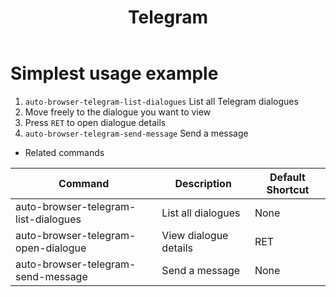 #+TITLE: Telegram

* Simplest usage example
1. =auto-browser-telegram-list-dialogues= List all Telegram dialogues
2. Move freely to the dialogue you want to view
3. Press =RET= to open dialogue details
4. =auto-browser-telegram-send-message= Send a message

- Related commands
| Command                              | Description           | Default Shortcut |
|--------------------------------------+-----------------------+------------------|
| auto-browser-telegram-list-dialogues | List all dialogues    | None             |
| auto-browser-telegram-open-dialogue  | View dialogue details | RET              |
| auto-browser-telegram-send-message   | Send a message        | None             |
